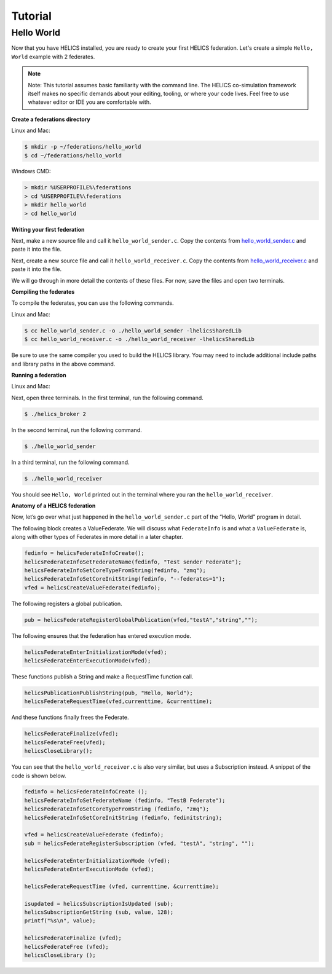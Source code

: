 Tutorial
========

Hello World
-----------

Now that you have HELICS installed, you are ready to create your first HELICS federation.
Let's create a simple ``Hello, World`` example with 2 federates.

.. note::

   Note: This tutorial assumes basic familiarity with the command line.
   The HELICS co-simulation framework itself makes no specific demands about your editing,
   tooling, or where your code lives. Feel free to use whatever editor or IDE you are comfortable with.

**Create a federations directory**

Linux and Mac:

.. code-block:: bash

    $ mkdir -p ~/federations/hello_world
    $ cd ~/federations/hello_world

Windows CMD:

.. code-block:: cmd

    > mkdir %USERPROFILE%\federations
    > cd %USERPROFILE%\federations
    > mkdir hello_world
    > cd hello_world

**Writing your first federation**

Next, make a new source file and call it ``hello_world_sender.c``. Copy the contents from hello_world_sender.c_ and paste it into the file.

.. _hello_world_sender.c: https://github.com/GMLC-TDC/HELICS-src/blob/master/examples/CInterface/hello_world_sender.c

Next, create a new source file and call it ``hello_world_receiver.c``. Copy the contents from hello_world_receiver.c_ and paste it into the file.

.. _hello_world_receiver.c: https://github.com/GMLC-TDC/HELICS-src/blob/master/examples/CInterface/hello_world_receiver.c

We will go through in more detail the contents of these files. For now, save the files and open two terminals.

**Compiling the federates**

To compile the federates, you can use the following commands.

Linux and Mac:

.. code-block:: bash

    $ cc hello_world_sender.c -o ./hello_world_sender -lhelicsSharedLib
    $ cc hello_world_receiver.c -o ./hello_world_receiver -lhelicsSharedLib

Be sure to use the same compiler you used to build the HELICS library.
You may need to include additional include paths and library paths in the above command.

**Running a federation**

Linux and Mac:

Next, open three terminals. In the first terminal, run the following command.

.. code-block:: bash

    $ ./helics_broker 2

In the second terminal, run the following command.

.. code-block:: bash

    $ ./hello_world_sender

In a third terminal, run the following command.

.. code-block:: bash

    $ ./hello_world_receiver

You should see ``Hello, World`` printed out in the terminal where you ran the ``hello_world_receiver``.

**Anatomy of a HELICS federation**

Now, let’s go over what just happened in the ``hello_world_sender.c`` part of the “Hello, World” program in detail.

The following block creates a ValueFederate. We will discuss what ``FederateInfo`` is and what a ``ValueFederate`` is, along with other types of Federates in more detail in a later chapter.

.. code-block:: c

    fedinfo = helicsFederateInfoCreate();
    helicsFederateInfoSetFederateName(fedinfo, "Test sender Federate");
    helicsFederateInfoSetCoreTypeFromString(fedinfo, "zmq");
    helicsFederateInfoSetCoreInitString(fedinfo, "--federates=1");
    vfed = helicsCreateValueFederate(fedinfo);

The following registers a global publication.

.. code-block:: c

    pub = helicsFederateRegisterGlobalPublication(vfed,"testA","string","");

The following ensures that the federation has entered execution mode.

.. code-block:: c

    helicsFederateEnterInitializationMode(vfed);
    helicsFederateEnterExecutionMode(vfed);

These functions publish a String and make a RequestTime function call.

.. code-block:: c

    helicsPublicationPublishString(pub, "Hello, World");
    helicsFederateRequestTime(vfed,currenttime, &currenttime);

And these functions finally frees the Federate.

.. code-block:: c

    helicsFederateFinalize(vfed);
    helicsFederateFree(vfed);
    helicsCloseLibrary();

You can see that the ``hello_world_receiver.c`` is also very similar, but uses a Subscription instead.
A snippet of the code is shown below.

.. code-block:: c

    fedinfo = helicsFederateInfoCreate ();
    helicsFederateInfoSetFederateName (fedinfo, "TestB Federate");
    helicsFederateInfoSetCoreTypeFromString (fedinfo, "zmq");
    helicsFederateInfoSetCoreInitString (fedinfo, fedinitstring);

    vfed = helicsCreateValueFederate (fedinfo);
    sub = helicsFederateRegisterSubscription (vfed, "testA", "string", "");

    helicsFederateEnterInitializationMode (vfed);
    helicsFederateEnterExecutionMode (vfed);

    helicsFederateRequestTime (vfed, currenttime, &currenttime);

    isupdated = helicsSubscriptionIsUpdated (sub);
    helicsSubscriptionGetString (sub, value, 128);
    printf("%s\n", value);

    helicsFederateFinalize (vfed);
    helicsFederateFree (vfed);
    helicsCloseLibrary ();
